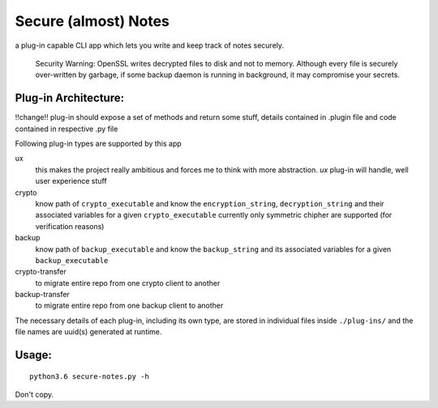Secure (almost) Notes
=====================

a plug-in capable CLI app which lets you write and keep track of notes
securely.

    Security Warning: OpenSSL writes decrypted files to disk and not to
    memory. Although every file is securely over-written by garbage, if some
    backup daemon is running in background, it may compromise your secrets.

Plug-in Architecture:
~~~~~~~~~~~~~~~~~~~~~

!!change!!
plug-in should expose a set of methods and return some stuff, details
contained in .plugin file and code contained in respective .py file

Following plug-in types are supported by this app

ux
  this makes the project really ambitious and forces me to think with more
  abstraction. `ux` plug-in will handle, well user experience stuff

crypto
  know path of ``crypto_executable`` and know the ``encryption_string``,
  ``decryption_string`` and their associated variables for a given 
  ``crypto_executable``
  currently only symmetric chipher are supported (for verification reasons)

backup
  know path of ``backup_executable`` and know the ``backup_string`` and its
  associated variables for a given ``backup_executable``

crypto-transfer
  to migrate entire repo from one crypto client to another

backup-transfer
  to migrate entire repo from one backup client to another

The necessary details of each plug-in, including its own type, are stored in
individual files inside ``./plug-ins/`` and the file names are uuid(s)
generated at runtime.


Usage:
~~~~~~

::

    python3.6 secure-notes.py -h


Don't copy.
